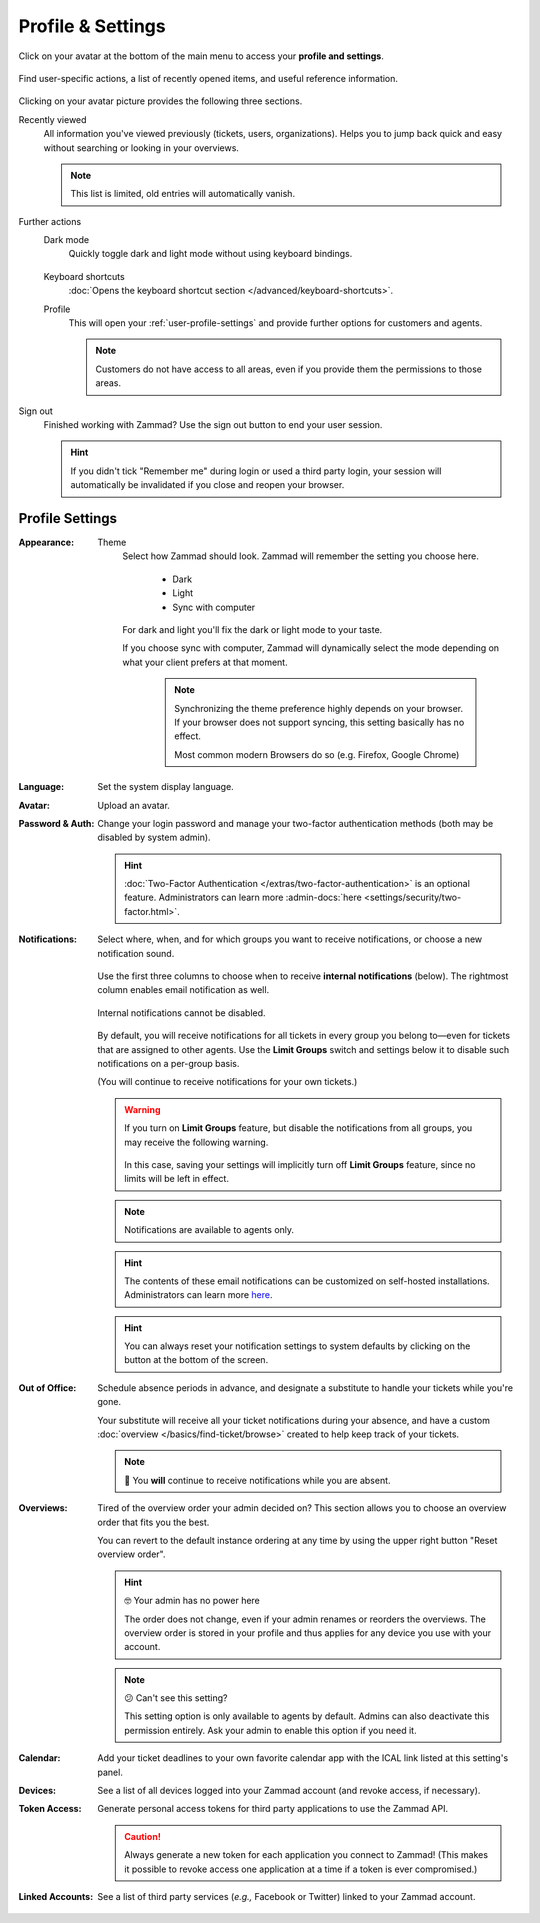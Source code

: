 ﻿Profile & Settings
==================

Click on your avatar at the bottom of the main menu
to access your **profile and settings**.

.. figure:: /images/extras/profile-and-settings/profile-and-settings.png
   :alt: User submenu
   :align: center
   :scale: 50%

   Find user-specific actions,
   a list of recently opened items,
   and useful reference information.

Clicking on your avatar picture provides the following three sections.

Recently viewed
   All information you've viewed previously (tickets, users, organizations).
   Helps you to jump back quick and easy without searching or looking in your
   overviews.

   .. note:: This list is limited, old entries will automatically vanish.

Further actions
   Dark mode
      Quickly toggle dark and light mode without using keyboard bindings.

      .. figure:: /images/extras/profile-and-settings/darkmode-switch-profile.gif
         :alt: Screencast showing the dark mode button being toggled

   Keyboard shortcuts
      :doc:`Opens the keyboard shortcut section </advanced/keyboard-shortcuts>`.

   Profile
      This will open your :ref:`user-profile-settings` and provide further
      options for customers and agents.

      .. note::

         Customers do not have access to all areas, even if you provide them
         the permissions to those areas.

Sign out
   Finished working with Zammad? Use the sign out button to end your user
   session.

   .. hint::

      If you didn't tick "Remember me" during login or used a third party login,
      your session will automatically be invalidated if you close and reopen your
      browser.

.. _user-profile-settings:

Profile Settings
----------------

:Appearance:

   Theme
      Select how Zammad should look. Zammad will remember the setting you choose here.

         * Dark
         * Light
         * Sync with computer

      For dark and light you'll fix the dark or light mode to your taste.

      If you choose sync with computer, Zammad will dynamically select the mode
      depending on what your client prefers at that moment.

         .. note::

            Synchronizing the theme preference highly depends on your browser.
            If your browser does not support syncing, this setting basically
            has no effect.

            Most common modern Browsers do so (e.g. Firefox, Google Chrome)

:Language:

   Set the system display language.

:Avatar:

   Upload an avatar.

:Password & Auth:

   Change your login password and manage your two-factor authentication methods
   (both may be disabled by system admin).

   .. hint::
      :doc:`Two-Factor Authentication </extras/two-factor-authentication>` is an
      optional feature. Administrators can learn more
      :admin-docs:`here <settings/security/two-factor.html>`.

:Notifications:

   Select where, when, and for which groups you want to receive notifications,
   or choose a new notification sound.

   .. figure:: /images/extras/profile-and-settings/profile-and-settings-notifications-settings.jpg
      :align: center

      Use the first three columns to choose when to receive **internal
      notifications** (below). The rightmost column enables email notification
      as well.

   .. figure:: /images/extras/profile-and-settings/profile-and-settings-notifications-center.jpg
      :align: center

      Internal notifications cannot be disabled.

   .. figure:: /images/extras/profile-and-settings/profile-and-settings-notifications-limit-groups.png
      :align: center

      By default, you will receive notifications for all tickets in every group
      you belong to—even for tickets that are assigned to other agents. Use the
      **Limit Groups** switch and settings below it to disable such
      notifications on a per-group basis.

      (You will continue to receive notifications for your own tickets.)

   .. warning::

      If you turn on **Limit Groups** feature, but disable the notifications
      from all groups, you may receive the following warning.

      .. figure:: /images/extras/profile-and-settings/profile-and-settings-notifications-limit-groups-warning.png
         :align: center

      In this case, saving your settings will implicitly turn off **Limit
      Groups** feature, since no limits will be left in effect.

   .. note:: Notifications are available to agents only.

   .. hint:: The contents of these email notifications
      can be customized on self-hosted installations.
      Administrators can learn more
      `here <https://admin-docs.zammad.org/en/latest/manage/trigger/system-notifications.html>`_.

   .. hint:: You can always reset your notification settings to system defaults
      by clicking on the button at the bottom of the screen.

:Out of Office:

    Schedule absence periods in advance, and designate a substitute to
    handle your tickets while you're gone.

    Your substitute will receive all your ticket notifications during your
    absence, and have a custom :doc:`overview </basics/find-ticket/browse>`
    created to help keep track of your tickets.

    .. note:: 🔔 You **will** continue to receive notifications while you are absent.

:Overviews:
   Tired of the overview order your admin decided on? This section allows
   you to choose an overview order that fits you the best.

   You can revert to the default instance ordering at any time by using
   the upper right button "Reset overview order".

   .. hint:: 🤓 Your admin has no power here

      The order does not change, even if your admin renames or reorders the
      overviews. The overview order is stored in your profile and thus applies
      for any device you use with your account.

   .. note:: 😕 Can't see this setting?

      This setting option is only available to agents by default.
      Admins can also deactivate this permission entirely. Ask your admin
      to enable this option if you need it.

   .. figure:: /images/extras/profile-and-settings/custom-overview-order-users.gif
      :alt: Screencast showing how to drag & drop overviews order and reset the
            order back to default

:Calendar:

   Add your ticket deadlines to your own favorite calendar app with the ICAL
   link listed at this setting's panel.

:Devices:

   See a list of all devices logged into your Zammad account (and revoke
   access, if necessary).

:Token Access:

   Generate personal access tokens for third party applications to use the
   Zammad API.

   .. caution:: Always generate a new token for each application you connect to
                Zammad! (This makes it possible to revoke access one
                application at a time if a token is ever compromised.)

:Linked Accounts:

   See a list of third party services (*e.g.,* Facebook or Twitter) linked to
   your Zammad account.
